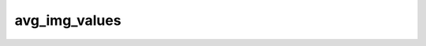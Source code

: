 
avg_img_values
==============



.. py:function:: stimupy.utils.avg_img_values(image, mask, f_average=np.median)


   Average values of pixels in image, per target region in integer mask

   Values are calculated as means or medians, depending on the mode.

   :param image: 2D numpy array containing pixel values of the image
   :type image: 2D numpy array
   :param mask: 2D numpy array of same size as image. Each target patch has an integer value.
                Each pixel inside this patch has this integer value.
                Patches do not need to be continuous.
   :type mask: 2D numpy array
   :param f_average: How to average/summarise the pixels in each target region
   :type f_average: function, default=numpy.median

   :returns: each entry in the list is the average value of pixels in target region,
             index in the list is the integer index in the mask
   :rtype: list[float]

   .. seealso:: :obj:`all_img_values`




 